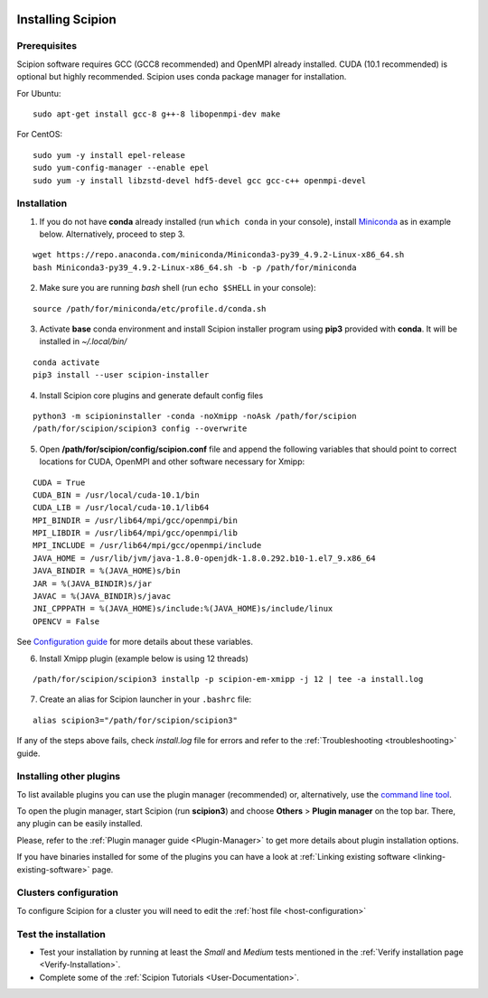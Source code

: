 .. figure:: /docs/images/scipion_logo.gif
   :width: 250
   :alt: scipion logo

.. _how-to-install:

==================
Installing Scipion
==================

Prerequisites
=============

Scipion software requires GCC (GCC8 recommended) and OpenMPI already installed. CUDA (10.1 recommended) is optional but highly recommended.
Scipion uses conda package manager for installation.

For Ubuntu:

::

    sudo apt-get install gcc-8 g++-8 libopenmpi-dev make

For CentOS:

::

    sudo yum -y install epel-release
    sudo yum-config-manager --enable epel
    sudo yum -y install libzstd-devel hdf5-devel gcc gcc-c++ openmpi-devel

Installation
============

1. If you do not have **conda** already installed (run ``which conda`` in your console), install `Miniconda <https://docs.conda.io/en/latest/miniconda.html#linux-installers>`__ as in example below. Alternatively, proceed to step 3.

::

    wget https://repo.anaconda.com/miniconda/Miniconda3-py39_4.9.2-Linux-x86_64.sh
    bash Miniconda3-py39_4.9.2-Linux-x86_64.sh -b -p /path/for/miniconda

2. Make sure you are running `bash` shell (run ``echo $SHELL`` in your console):

::

    source /path/for/miniconda/etc/profile.d/conda.sh

3. Activate **base** conda environment and install Scipion installer program using **pip3** provided with **conda**. It will be installed in `~/.local/bin/`

::

    conda activate
    pip3 install --user scipion-installer

4. Install Scipion core plugins and generate default config files

::

    python3 -m scipioninstaller -conda -noXmipp -noAsk /path/for/scipion
    /path/for/scipion/scipion3 config --overwrite

5. Open **/path/for/scipion/config/scipion.conf** file and append the following variables that should point to correct locations for CUDA, OpenMPI and other software necessary for Xmipp:

::

    CUDA = True
    CUDA_BIN = /usr/local/cuda-10.1/bin
    CUDA_LIB = /usr/local/cuda-10.1/lib64
    MPI_BINDIR = /usr/lib64/mpi/gcc/openmpi/bin
    MPI_LIBDIR = /usr/lib64/mpi/gcc/openmpi/lib
    MPI_INCLUDE = /usr/lib64/mpi/gcc/openmpi/include
    JAVA_HOME = /usr/lib/jvm/java-1.8.0-openjdk-1.8.0.292.b10-1.el7_9.x86_64
    JAVA_BINDIR = %(JAVA_HOME)s/bin
    JAR = %(JAVA_BINDIR)s/jar
    JAVAC = %(JAVA_BINDIR)s/javac
    JNI_CPPPATH = %(JAVA_HOME)s/include:%(JAVA_HOME)s/include/linux
    OPENCV = False

See `Configuration guide <scipion-configuration#gpu-variables>`_ for more details about these variables.

6. Install Xmipp plugin (example below is using 12 threads)

::

    /path/for/scipion/scipion3 installp -p scipion-em-xmipp -j 12 | tee -a install.log

7. Create an alias for Scipion launcher in your ``.bashrc`` file:

::

   alias scipion3="/path/for/scipion/scipion3"

If any of the steps above fails, check `install.log` file for errors and refer to the :ref:`Troubleshooting <troubleshooting>` guide.

Installing other plugins
========================

To list available plugins you can use the plugin manager
(recommended) or, alternatively, use the `command line tool <install-plugins-command-line>`_.

To open the plugin manager, start Scipion (run **scipion3**) and choose **Others** > **Plugin manager** on the top bar. There, any plugin can be
easily installed.

Please, refer to the :ref:`Plugin manager guide <Plugin-Manager>` to get
more details about plugin installation options.

If you have binaries installed for some of the plugins you can have a look at :ref:`Linking existing software <linking-existing-software>` page.

Clusters configuration
======================

To configure Scipion for a cluster you will need to edit the :ref:`host file <host-configuration>`

Test the installation
=====================

-  Test your installation by running at least the *Small* and *Medium*
   tests mentioned in the :ref:`Verify installation page <Verify-Installation>`.
-  Complete some of the :ref:`Scipion Tutorials <User-Documentation>`.
